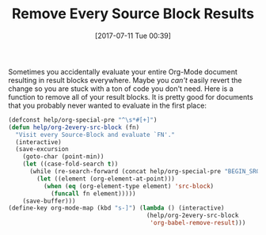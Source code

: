 #+BLOG: wisdomandwonder
#+POSTID: 10597
#+ORG2BLOG:
#+DATE: [2017-07-11 Tue 00:39]
#+OPTIONS: toc:nil num:nil todo:nil pri:nil tags:nil ^:nil
#+CATEGORY: Article
#+TAGS: Babel, Emacs, Ide, Lisp, Literate Programming, Programming Language, Reproducible research, elisp, org-mode
#+TITLE: Remove Every Source Block Results

Sometimes you accidentally evaluate your entire Org-Mode document resulting in
result blocks everywhere. Maybe you /can't/ easily revert the change so you are
stuck with a ton of code you don't need. Here is a function to remove all of
your result blocks. It is pretty good for documents that you probably never
wanted to evaluate in the first place:

#+NAME: org_gcr_2017-07-11_mara_BF803F0B-4A53-4822-85D4-5F512DDA1527
#+BEGIN_SRC emacs-lisp
(defconst help/org-special-pre "^\s*#[+]")
(defun help/org-2every-src-block (fn)
  "Visit every Source-Block and evaluate `FN'."
  (interactive)
  (save-excursion
    (goto-char (point-min))
    (let ((case-fold-search t))
      (while (re-search-forward (concat help/org-special-pre "BEGIN_SRC") nil t)
        (let ((element (org-element-at-point)))
          (when (eq (org-element-type element) 'src-block)
            (funcall fn element)))))
    (save-buffer)))
(define-key org-mode-map (kbd "s-]") (lambda () (interactive)
                                       (help/org-2every-src-block
                                        'org-babel-remove-result)))
#+END_SRC
